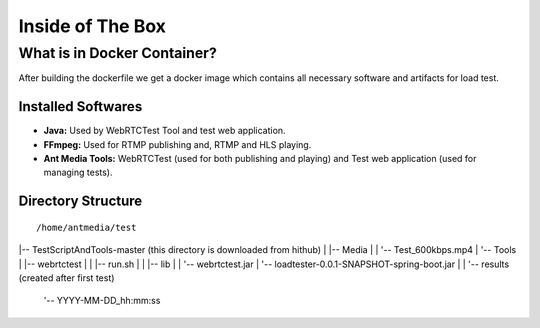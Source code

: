 Inside of The Box
=================

What is in Docker Container?
----------------------------

After building the dockerfile we get a docker image which contains all necessary software and artifacts for load test. 

Installed Softwares
~~~~~~~~~~~~~~~~~~~
- **Java:** Used by WebRTCTest Tool and test web application.
- **FFmpeg:** Used for RTMP publishing and, RTMP and HLS playing. 
- **Ant Media Tools:** WebRTCTest (used for both publishing and playing) and Test web application (used for managing tests). 

Directory Structure
~~~~~~~~~~~~~~~~~~~

::

   /home/antmedia/test
|-- TestScriptAndTools-master   (this directory is downloaded from hithub)
|   |-- Media
|   |   '-- Test_600kbps.mp4
|   '-- Tools
|       |-- webrtctest
|       |   |-- run.sh
|       |   |-- lib
|       |   '-- webrtctest.jar
|       '-- loadtester-0.0.1-SNAPSHOT-spring-boot.jar
|
|
'-- results      (created after first test)
    '-- YYYY-MM-DD_hh:mm:ss
